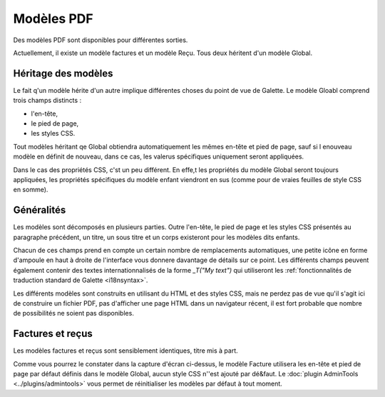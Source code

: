 .. _pdf_models:

***********
Modèles PDF
***********

Des modèles PDF sont disponibles pour différentes sorties.

Actuellement, il existe un modèle factures et un modèle Reçu. Tous deux héritent d'un modèle Global.

.. image:: ../_styles/static/images/usermanual/pdf_models.png
   :scale: 75%
   :align: center
   :alt: Interface de gestion des modèles PDF

Héritage des modèles
====================

Le fait q'un modèle hérite d'un autre implique différentes choses du point de vue de Galette. Le modèle Gloabl comprend trois champs distincts :

* l'en-tête,
* le pied de page,
* les styles CSS.

Tout modèles héritant qe Global obtiendra automatiquement les mêmes en-tête et pied de page, sauf si l enouveau modèle en définit de nouveau, dans ce cas, les valerus spécifiques uniquement seront appliquées.

Dans le cas des propriétés CSS, c'st un peu différent. En effe,t les propriétés du modèle Global seront toujours appliquées, les propriétés spécifiques du modèle enfant viendront en sus (comme pour de vraies feuilles de style CSS en somme).

Généralités
===========

Les modèles sont décomposés en plusieurs parties. Outre l'en-tête, le pied de page et les styles CSS présentés au paragraphe précédent, un titre, un sous titre et un corps existeront pour les modèles dits enfants.

Chacun de ces champs prend en compte un certain nombre de remplacements automatiques, une petite icône en forme d'ampoule en haut à droite de l'interface vous donnere davantage de détails sur ce point. Les différents champs peuvent également contenir des textes internationnalisés de la forme `_T("My text")` qui utiliseront les :ref:`fonctionnalités de traduction standard de Galette <i18nsyntax>`.

Les différents modèles sont construits en utilisant du HTML et des styles CSS, mais ne perdez pas de vue qu'il s'agit ici de construire un fichier PDF, pas d'afficher une page HTML dans un navigateur récent, il est fort probable que nombre de possibilités ne soient pas disponibles.

Factures et reçus
=================

Les modèles factures et reçus sont sensiblement identiques, titre mis à part.

.. image:: ../_styles/static/images/usermanual/pdf_model_invoice.png
   :scale: 75%
   :align: center
   :alt: Modèle PDF Factures

Comme vous pourrez le constater dans la capture d'écran ci-dessus, le modèle Facture utilisera les en-tête et pied de page par défaut définis dans le modèle Global, aucun style CSS n''est ajouté par dé&faut. Le :doc:`plugin AdminTools <../plugins/admintools>` vous permet de réinitialiser les modèles par défaut à tout moment.
